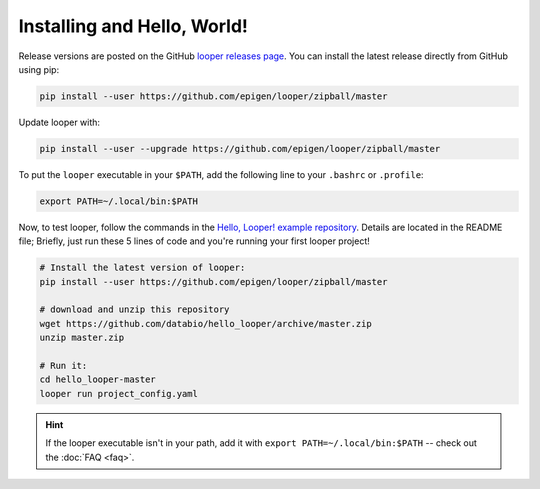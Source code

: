 
Installing and Hello, World!
=====================================

Release versions are posted on the GitHub `looper releases page <https://github.com/epigen/looper/releases>`_. You can install the latest release directly from GitHub using pip:

.. code-block:: bash

	pip install --user https://github.com/epigen/looper/zipball/master


Update looper with:

.. code-block:: bash

	pip install --user --upgrade https://github.com/epigen/looper/zipball/master


To put the ``looper`` executable in your ``$PATH``, add the following line to your ``.bashrc`` or ``.profile``:

.. code-block:: bash

	export PATH=~/.local/bin:$PATH


Now, to test looper, follow the commands in the `Hello, Looper! example repository <https://github.com/databio/hello_looper>`_. Details are located in the README file; Briefly, just run these 5 lines of code and you're running your first looper project!

.. code:: bash

	# Install the latest version of looper:
	pip install --user https://github.com/epigen/looper/zipball/master

	# download and unzip this repository
	wget https://github.com/databio/hello_looper/archive/master.zip
	unzip master.zip

	# Run it:
	cd hello_looper-master
	looper run project_config.yaml


.. HINT::

	If the looper executable isn't in your path, add it with ``export PATH=~/.local/bin:$PATH`` -- check out the :doc:`FAQ <faq>`.